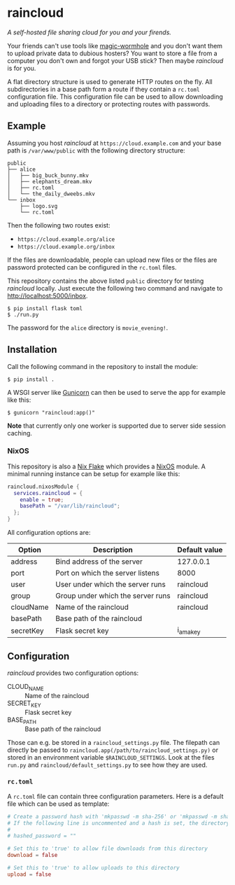 * raincloud

  /A self-hosted file sharing cloud for you and your firends./

  [[./images/screenshot.png]]
  
  Your friends can't use tools like [[https://github.com/magic-wormhole/magic-wormhole][magic-wormhole]] and you don't want them to upload private data to dubious hosters?
  You want to store a file from a computer you don't own and forgot your USB stick?
  Then maybe /raincloud/ is for you.

  A flat directory structure is used to generate HTTP routes on the fly.
  All subdirectories in a base path form a route if they contain a =rc.toml= configuration file.
  This configuration file can be used to allow downloading and uploading files to a directory or protecting routes with passwords.
  
** Example

   Assuming you host /raincloud/ at =https://cloud.example.com= and your base path is =/var/www/public= with the following directory structure:

   #+begin_example
     public
     ├── alice
     │   ├── big_buck_bunny.mkv
     │   ├── elephants_dream.mkv
     │   ├── rc.toml
     │   └── the_daily_dweebs.mkv
     └── inbox
         ├── logo.svg
         └── rc.toml
   #+end_example

   Then the following two routes exist:

   - =https://cloud.example.org/alice=
   - =https://cloud.example.org/inbox=

   If the files are downloadable, people can upload new files or the files are password protected can be configured in the =rc.toml= files.

   This repository contains the above listed =public= directory for testing /raincloud/ locally.
   Just execute the following two command and navigate to [[http://localhost:5000/inbox][http://localhost:5000/inbox]].

   : $ pip install flask toml
   : $ ./run.py

   The password for the =alice= directory is =movie_evening!=.

** Installation

   Call the following command in the repository to install the module:

   : $ pip install .

   A WSGI server like [[https://gunicorn.org/][Gunicorn]] can then be used to serve the app for example like this:

   : $ gunicorn "raincloud:app()"

   *Note* that currently only one worker is supported due to server side session caching.

*** NixOS

    This repository is also a [[https://nixos.wiki/wiki/Flakes][Nix Flake]] which provides a [[https://nixos.org/][NixOS]] module.
    A minimal running instance can be setup for example like this:

    #+begin_src nix
      raincloud.nixosModule {
        services.raincloud = {
          enable = true;
          basePath = "/var/lib/raincloud";
        };
      }
    #+end_src

    All configuration options are:

    | Option    | Description                       | Default value |
    |-----------+-----------------------------------+---------------|
    | address   | Bind address of the server        | 127.0.0.1     |
    | port      | Port on which the server listens  | 8000          |
    | user      | User under which the server runs  | raincloud     |
    | group     | Group under which the server runs | raincloud     |
    | cloudName | Name of the raincloud             | raincloud     |
    | basePath  | Base path of the raincloud        |               |
    | secretKey | Flask secret key                  | i_am_a_key    |   

** Configuration

   /raincloud/ provides two configuration options:

   - CLOUD_NAME :: Name of the raincloud
   - SECRET_KEY :: Flask secret key
   - BASE_PATH :: Base path of the raincloud

   Those can e.g. be stored in a =raincloud_settings.py= file.
   The filepath can directly be passed to =raincloud.app(/path/to/raincloud_settings.py)= or stored in an environment variable =$RAINCLOUD_SETTINGS=.
   Look at the files =run.py= and =raincloud/default_settings.py= to see how they are used.

*** =rc.toml=

    A =rc.toml= file can contain three configuration parameters.
    Here is a default file which can be used as template:

    #+begin_src toml
      # Create a password hash with 'mkpasswd -m sha-256' or 'mkpasswd -m sha512' and paste it here.
      # If the following line is uncommented and a hash is set, the directory is password protected.
      #
      # hashed_password = ""

      # Set this to 'true' to allow file downloads from this directory
      download = false

      # Set this to 'true' to allow uploads to this directory
      upload = false
    #+end_src
